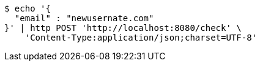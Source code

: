 [source,bash]
----
$ echo '{
  "email" : "newusernate.com"
}' | http POST 'http://localhost:8080/check' \
    'Content-Type:application/json;charset=UTF-8'
----